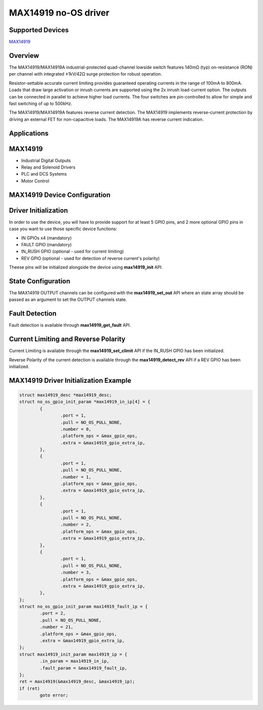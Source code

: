 MAX14919 no-OS driver
=====================

.. no-os-doxygen::

Supported Devices
-----------------

`MAX14919 <https://www.analog.com/MAX14919>`_

Overview
--------

The MAX14919/MAX14919A industrial-protected quad-channel lowside switch features
140mΩ (typ) on-resistance (RON) per channel with integrated ±1kV/42Ω surge
protection for robust operation.

Resistor-settable accurate current limiting provides guaranteed operating
currents in the range of 100mA to 800mA. Loads that draw large activation
or inrush currents are supported using the 2x inrush load-current option.
The outputs can be connected in parallel to achieve higher load currents.
The four switches are pin-controlled to allow for simple and fast
switching of up to 500kHz.

The MAX14919/MAX14919A features reverse current detection.
The MAX14919 implements reverse-current protection by driving an external FET
for non-capacitive loads. The MAX14919A has reverse current indication.

Applications
------------

MAX14919
--------

* Industrial Digital Outputs
* Relay and Solenoid Drivers
* PLC and DCS Systems
* Motor Control

MAX14919 Device Configuration
-----------------------------

Driver Initialization
---------------------

In order to use the device, you will have to provide support for at least
5 GPIO pins, and 2 more optional GPIO pins in case you want to use those
specific device functions:

* IN GPIOs x4 (mandatory)
* FAULT GPIO (mandatory)
* IN_RUSH GPIO (optional - used for current limiting)
* REV GPIO (optional - used for detection of reverse current's polarity)

Theese pins will be initialized alongside the device using
**max14919_init** API.

State Configuration
-------------------

The MAX14919 OUTPUT channels can be configured with the **max14919_set_out**
API where an state array should be passed as an argument to set the OUTPUT
channels state.

Fault Detection
---------------

Fault detection is available through **max14919_get_fault** API.

Current Limiting and Reverse Polarity
-------------------------------------

Current Limiting is available through the **max14919_set_climit** API if the
IN_RUSH GPIO has been initialized.

Reverse Polarity of the current detection is available through the
**max14919_detect_rev** API if a REV GPIO has been initialized.

MAX14919 Driver Initialization Example
--------------------------------------

.. code-block:: bash

	struct max14919_desc *max14919_desc;
	struct no_os_gpio_init_param *max14919_in_ip[4] = {
		{
			.port = 1,
			.pull = NO_OS_PULL_NONE,
			.number = 0,
			.platform_ops = &max_gpio_ops,
			.extra = &max14919_gpio_extra_ip,
		},
		{
			.port = 1,
			.pull = NO_OS_PULL_NONE,
			.number = 1,
			.platform_ops = &max_gpio_ops,
			.extra = &max14919_gpio_extra_ip,
		},
		{
			.port = 1,
			.pull = NO_OS_PULL_NONE,
			.number = 2,
			.platform_ops = &max_gpio_ops,
			.extra = &max14919_gpio_extra_ip,
		},
		{
			.port = 1,
			.pull = NO_OS_PULL_NONE,
			.number = 3,
			.platform_ops = &max_gpio_ops,
			.extra = &max14919_gpio_extra_ip,
		},
	};
	struct no_os_gpio_init_param max14919_fault_ip = {
		.port = 2,
		.pull = NO_OS_PULL_NONE,
		.number = 21,
		.platform_ops = &max_gpio_ops,
		.extra = &max14919_gpio_extra_ip,
	};
	struct max14919_init_param max14919_ip = {
		.in_param = max14919_in_ip,
		.fault_param = &max14919_fault_ip,
	};
	ret = max14919(&max14919_desc, &max14919_ip);
	if (ret)
		goto error;
